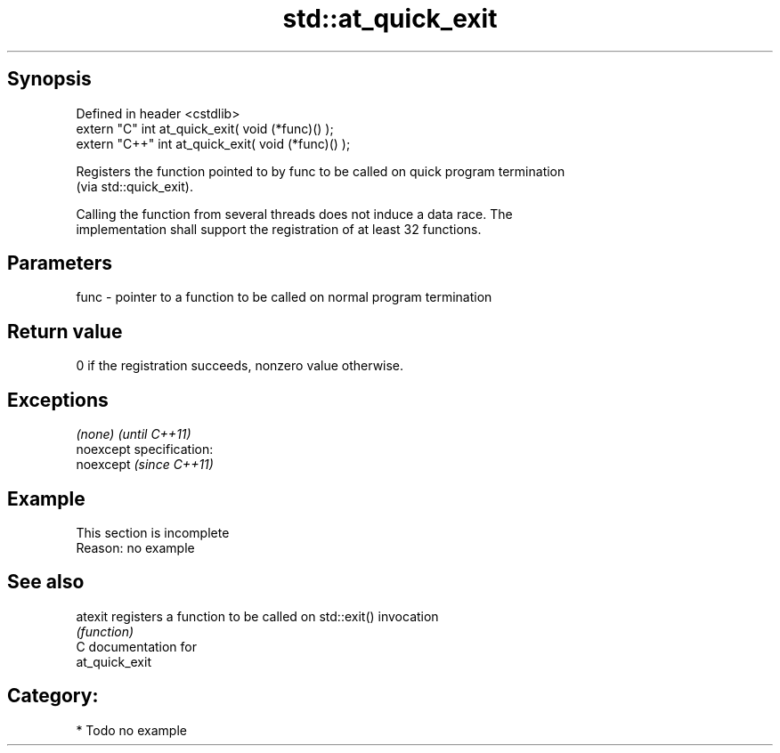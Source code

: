 .TH std::at_quick_exit 3 "Jun 28 2014" "2.0 | http://cppreference.com" "C++ Standard Libary"
.SH Synopsis
   Defined in header <cstdlib>
   extern "C"   int at_quick_exit( void (*func)() );
   extern "C++" int at_quick_exit( void (*func)() );

   Registers the function pointed to by func to be called on quick program termination
   (via std::quick_exit).

   Calling the function from several threads does not induce a data race. The
   implementation shall support the registration of at least 32 functions.

.SH Parameters

   func - pointer to a function to be called on normal program termination

.SH Return value

   0 if the registration succeeds, nonzero value otherwise.

.SH Exceptions

   \fI(none)\fP                    \fI(until C++11)\fP
   noexcept specification:  
   noexcept                  \fI(since C++11)\fP
     

.SH Example

    This section is incomplete
    Reason: no example

.SH See also

   atexit registers a function to be called on std::exit() invocation
          \fI(function)\fP 
   C documentation for
   at_quick_exit

.SH Category:

     * Todo no example
